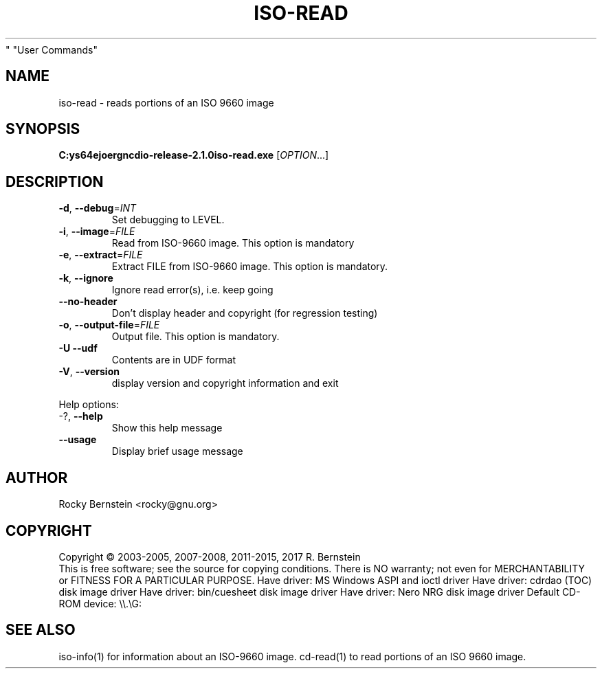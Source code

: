 .\" DO NOT MODIFY THIS FILE!  It was generated by help2man 1.48.5.
.TH ISO-READ "1" "February 2022" "C:\msys64\home\joergn\src\libcdio-release-2.1.0\src\iso-read.exe version 2.1.0 x86_64-w64-mingw32" "User Commands"
.SH NAME
iso-read \- reads portions of an ISO 9660 image
.SH SYNOPSIS
.B C:\msys64\home\joergn\src\libcdio-release-2.1.0\src\iso-read.exe
[\fI\,OPTION\/\fR...]
.SH DESCRIPTION
.TP
\fB\-d\fR, \fB\-\-debug\fR=\fI\,INT\/\fR
Set debugging to LEVEL.
.TP
\fB\-i\fR, \fB\-\-image\fR=\fI\,FILE\/\fR
Read from ISO\-9660 image. This option is mandatory
.TP
\fB\-e\fR, \fB\-\-extract\fR=\fI\,FILE\/\fR
Extract FILE from ISO\-9660 image. This option is
mandatory.
.TP
\fB\-k\fR, \fB\-\-ignore\fR
Ignore read error(s), i.e. keep going
.TP
\fB\-\-no\-header\fR
Don't display header and copyright (for
regression testing)
.TP
\fB\-o\fR, \fB\-\-output\-file\fR=\fI\,FILE\/\fR
Output file. This option is mandatory.
.TP
\fB\-U\fR  \fB\-\-udf\fR
Contents are in UDF format
.TP
\fB\-V\fR, \fB\-\-version\fR
display version and copyright information and exit
.PP

Help options:
.TP
\-?, \fB\-\-help\fR
Show this help message
.TP
\fB\-\-usage\fR
Display brief usage message
.SH AUTHOR
Rocky Bernstein <rocky@gnu.org>
.SH COPYRIGHT
Copyright \(co 2003\-2005, 2007\-2008, 2011\-2015, 2017 R. Bernstein
.br
This is free software; see the source for copying conditions.
There is NO warranty; not even for MERCHANTABILITY or FITNESS FOR A
PARTICULAR PURPOSE.
Have driver: MS Windows ASPI and ioctl driver
Have driver: cdrdao (TOC) disk image driver
Have driver: bin/cuesheet disk image driver
Have driver: Nero NRG disk image driver
Default CD\-ROM device: \e\e.\eG:
.SH "SEE ALSO"
\&\f(CWiso-info(1)\fR for information about an ISO-9660 image.
\&\f(CWcd-read(1)\fR to read portions of an ISO 9660 image.
